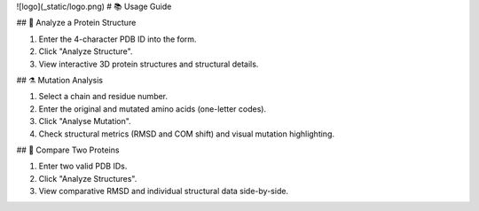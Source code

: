 ![logo](_static/logo.png)
# 📚 Usage Guide

## 🧬 Analyze a Protein Structure

1. Enter the 4-character PDB ID into the form.
2. Click "Analyze Structure".
3. View interactive 3D protein structures and structural details.

## ⚗️ Mutation Analysis

1. Select a chain and residue number.
2. Enter the original and mutated amino acids (one-letter codes).
3. Click "Analyse Mutation".
4. Check structural metrics (RMSD and COM shift) and visual mutation highlighting.

## 🔎 Compare Two Proteins

1. Enter two valid PDB IDs.
2. Click "Analyze Structures".
3. View comparative RMSD and individual structural data side-by-side.
